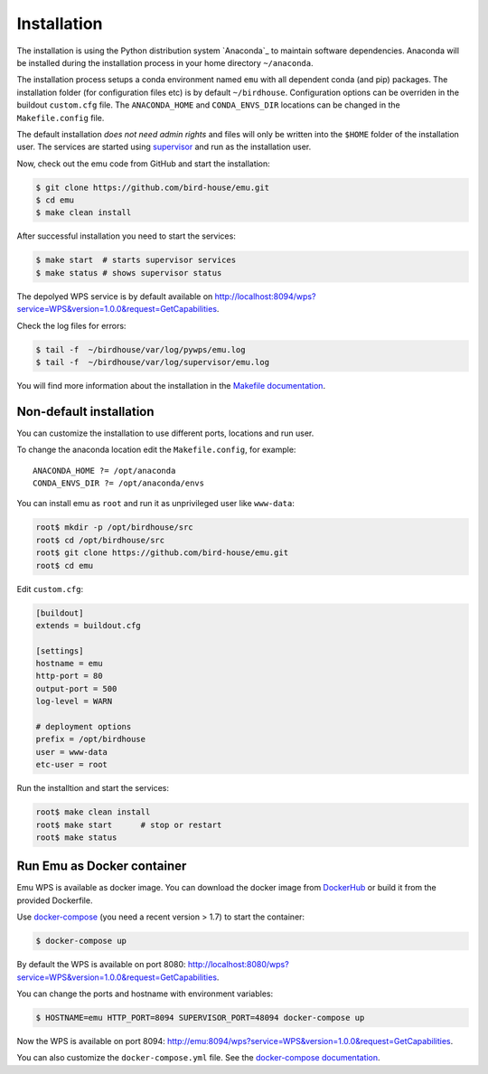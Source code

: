 .. _installation:

Installation
============

The installation is using the Python distribution system `Anaconda`_ to maintain software dependencies.
Anaconda will be installed during the installation process in your home directory ``~/anaconda``.

The installation process setups a conda environment named ``emu`` with all dependent conda (and pip) packages.
The installation folder (for configuration files etc) is by default ``~/birdhouse``.
Configuration options can be overriden in the buildout ``custom.cfg`` file. The ``ANACONDA_HOME`` and ``CONDA_ENVS_DIR`` locations
can be changed in the ``Makefile.config`` file.

The default installation *does not need admin rights* and files will only be written into the ``$HOME`` folder of the installation user.
The services are started using `supervisor <http://supervisord.org/>`_ and run as the installation user.

Now, check out the emu code from GitHub and start the installation:

.. code-block:: sh

   $ git clone https://github.com/bird-house/emu.git
   $ cd emu
   $ make clean install

After successful installation you need to start the services:

.. code-block:: sh

   $ make start  # starts supervisor services
   $ make status # shows supervisor status

The depolyed WPS service is by default available on http://localhost:8094/wps?service=WPS&version=1.0.0&request=GetCapabilities.

Check the log files for errors:

.. code-block:: sh

   $ tail -f  ~/birdhouse/var/log/pywps/emu.log
   $ tail -f  ~/birdhouse/var/log/supervisor/emu.log

You will find more information about the installation in the `Makefile documentation <http://birdhousebuilderbootstrap.readthedocs.io/en/latest/>`_.

Non-default installation
------------------------

You can customize the installation to use different ports, locations and run user.

To change the anaconda location edit the ``Makefile.config``, for example::

   ANACONDA_HOME ?= /opt/anaconda
   CONDA_ENVS_DIR ?= /opt/anaconda/envs

You can install emu as ``root`` and run it as unprivileged user like ``www-data``:

.. code-block:: sh

   root$ mkdir -p /opt/birdhouse/src
   root$ cd /opt/birdhouse/src
   root$ git clone https://github.com/bird-house/emu.git
   root$ cd emu

Edit ``custom.cfg``:

.. code-block:: ini

    [buildout]
    extends = buildout.cfg

    [settings]
    hostname = emu
    http-port = 80
    output-port = 500
    log-level = WARN

    # deployment options
    prefix = /opt/birdhouse
    user = www-data
    etc-user = root

Run the installtion and start the services:

.. code-block:: sh

    root$ make clean install
    root$ make start      # stop or restart
    root$ make status


Run Emu as Docker container
---------------------------

Emu WPS is available as docker image. You can download the docker image from `DockerHub <https://hub.docker.com/r/birdhouse/emu/>`_
or build it from the provided Dockerfile.

Use `docker-compose <https://docs.docker.com/compose/install/>`_ (you need a recent version > 1.7) to start the container:

.. code-block:: sh

    $ docker-compose up

By default the WPS is available on port 8080: http://localhost:8080/wps?service=WPS&version=1.0.0&request=GetCapabilities.

You can change the ports and hostname with environment variables:

.. code-block:: sh

    $ HOSTNAME=emu HTTP_PORT=8094 SUPERVISOR_PORT=48094 docker-compose up

Now the WPS is available on port 8094: http://emu:8094/wps?service=WPS&version=1.0.0&request=GetCapabilities.

You can also customize the ``docker-compose.yml`` file.
See the `docker-compose documentation <https://docs.docker.com/compose/environment-variables/>`_.
